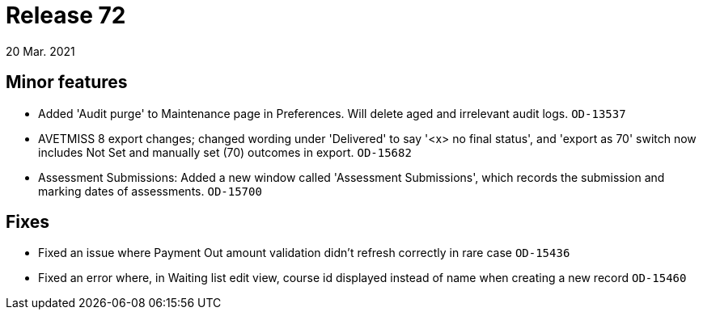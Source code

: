 = Release 72
20 Mar. 2021

== Minor features
* Added 'Audit purge' to Maintenance page in Preferences. Will delete aged and irrelevant audit logs. `OD-13537`
* AVETMISS 8 export changes; changed wording under 'Delivered' to say '<x> no final status', and 'export as 70' switch now includes Not Set and manually set (70) outcomes in export. `OD-15682`
* Assessment Submissions: Added a new window called 'Assessment Submissions', which records the submission and marking dates of assessments. `OD-15700`

== Fixes
* Fixed an issue where Payment Out amount validation didn't refresh correctly in rare case `OD-15436`
* Fixed an error where, in Waiting list edit view, course id displayed instead of name when creating a new record `OD-15460`
